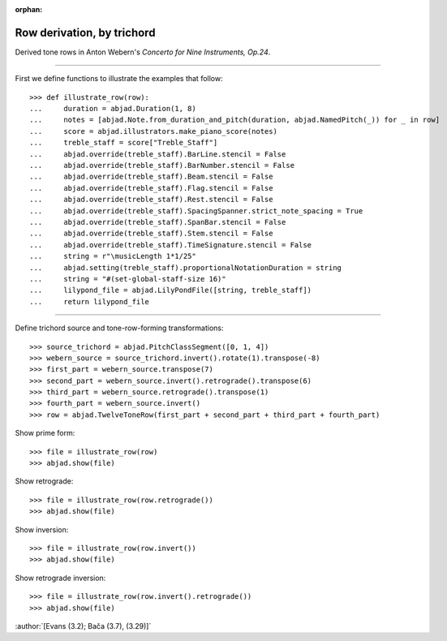 :orphan:

Row derivation, by trichord
===========================

Derived tone rows in Anton Webern's `Concerto for Nine Instruments, Op.24`.

----

First we define functions to illustrate the examples that follow:

::

    >>> def illustrate_row(row):
    ...     duration = abjad.Duration(1, 8)
    ...     notes = [abjad.Note.from_duration_and_pitch(duration, abjad.NamedPitch(_)) for _ in row]
    ...     score = abjad.illustrators.make_piano_score(notes)
    ...     treble_staff = score["Treble_Staff"]
    ...     abjad.override(treble_staff).BarLine.stencil = False
    ...     abjad.override(treble_staff).BarNumber.stencil = False
    ...     abjad.override(treble_staff).Beam.stencil = False
    ...     abjad.override(treble_staff).Flag.stencil = False
    ...     abjad.override(treble_staff).Rest.stencil = False
    ...     abjad.override(treble_staff).SpacingSpanner.strict_note_spacing = True
    ...     abjad.override(treble_staff).SpanBar.stencil = False
    ...     abjad.override(treble_staff).Stem.stencil = False
    ...     abjad.override(treble_staff).TimeSignature.stencil = False
    ...     string = r"\musicLength 1*1/25"
    ...     abjad.setting(treble_staff).proportionalNotationDuration = string
    ...     string = "#(set-global-staff-size 16)"
    ...     lilypond_file = abjad.LilyPondFile([string, treble_staff])
    ...     return lilypond_file

----

Define trichord source and tone-row-forming transformations:

::

    >>> source_trichord = abjad.PitchClassSegment([0, 1, 4])
    >>> webern_source = source_trichord.invert().rotate(1).transpose(-8)
    >>> first_part = webern_source.transpose(7)
    >>> second_part = webern_source.invert().retrograde().transpose(6)
    >>> third_part = webern_source.retrograde().transpose(1)
    >>> fourth_part = webern_source.invert()
    >>> row = abjad.TwelveToneRow(first_part + second_part + third_part + fourth_part)

Show prime form:

::

    >>> file = illustrate_row(row)
    >>> abjad.show(file)

Show retrograde:

::

    >>> file = illustrate_row(row.retrograde())
    >>> abjad.show(file)

Show inversion:

::

    >>> file = illustrate_row(row.invert())
    >>> abjad.show(file)

Show retrograde inversion:

::

    >>> file = illustrate_row(row.invert().retrograde())
    >>> abjad.show(file)

:author:`[Evans (3.2); Bača (3.7), (3.29)]`
